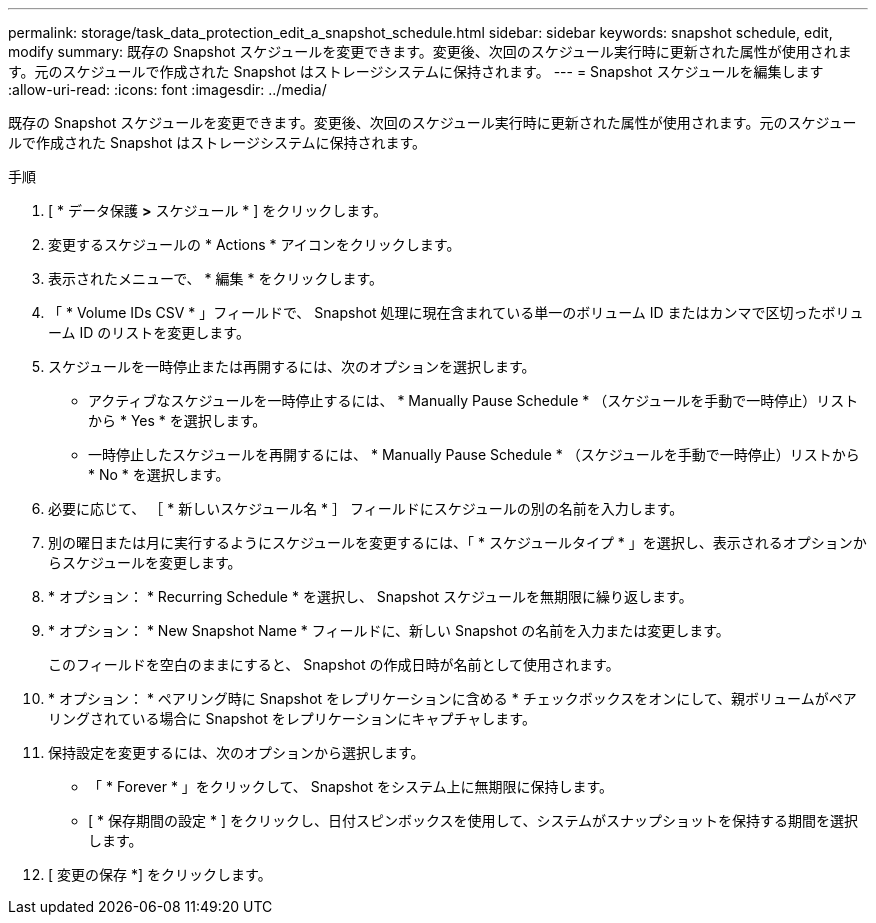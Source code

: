 ---
permalink: storage/task_data_protection_edit_a_snapshot_schedule.html 
sidebar: sidebar 
keywords: snapshot schedule, edit, modify 
summary: 既存の Snapshot スケジュールを変更できます。変更後、次回のスケジュール実行時に更新された属性が使用されます。元のスケジュールで作成された Snapshot はストレージシステムに保持されます。 
---
= Snapshot スケジュールを編集します
:allow-uri-read: 
:icons: font
:imagesdir: ../media/


[role="lead"]
既存の Snapshot スケジュールを変更できます。変更後、次回のスケジュール実行時に更新された属性が使用されます。元のスケジュールで作成された Snapshot はストレージシステムに保持されます。

.手順
. [ * データ保護 *>* スケジュール * ] をクリックします。
. 変更するスケジュールの * Actions * アイコンをクリックします。
. 表示されたメニューで、 * 編集 * をクリックします。
. 「 * Volume IDs CSV * 」フィールドで、 Snapshot 処理に現在含まれている単一のボリューム ID またはカンマで区切ったボリューム ID のリストを変更します。
. スケジュールを一時停止または再開するには、次のオプションを選択します。
+
** アクティブなスケジュールを一時停止するには、 * Manually Pause Schedule * （スケジュールを手動で一時停止）リストから * Yes * を選択します。
** 一時停止したスケジュールを再開するには、 * Manually Pause Schedule * （スケジュールを手動で一時停止）リストから * No * を選択します。


. 必要に応じて、 ［ * 新しいスケジュール名 * ］ フィールドにスケジュールの別の名前を入力します。
. 別の曜日または月に実行するようにスケジュールを変更するには、「 * スケジュールタイプ * 」を選択し、表示されるオプションからスケジュールを変更します。
. * オプション： * Recurring Schedule * を選択し、 Snapshot スケジュールを無期限に繰り返します。
. * オプション： * New Snapshot Name * フィールドに、新しい Snapshot の名前を入力または変更します。
+
このフィールドを空白のままにすると、 Snapshot の作成日時が名前として使用されます。

. * オプション： * ペアリング時に Snapshot をレプリケーションに含める * チェックボックスをオンにして、親ボリュームがペアリングされている場合に Snapshot をレプリケーションにキャプチャします。
. 保持設定を変更するには、次のオプションから選択します。
+
** 「 * Forever * 」をクリックして、 Snapshot をシステム上に無期限に保持します。
** [ * 保存期間の設定 * ] をクリックし、日付スピンボックスを使用して、システムがスナップショットを保持する期間を選択します。


. [ 変更の保存 *] をクリックします。

